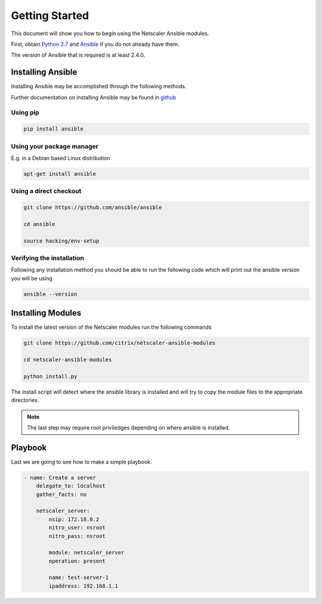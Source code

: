 Getting Started
===============

This document will show you how to begin using the Netscaler Ansible modules.

First, obtain `Python 2.7`_ and `Ansible`_ if you do not already have them.

The version of Ansible that is required is at least 2.4.0.

Installing Ansible
------------------

Installing Ansible may be accomplished through the following methods.

Further documentation on installing Ansible  may be found in `github`_

.. _github: https://github.com/ansible/ansible

Using pip
+++++++++


.. code-block:: bash

   pip install ansible

Using your package manager
++++++++++++++++++++++++++

E.g. in a Debian based Linux distribution

.. code-block:: bash

   apt-get install ansible

Using a direct checkout
+++++++++++++++++++++++

.. code-block:: bash

   git clone https://github.com/ansible/ansible
   
   cd ansible
   
   source hacking/env-setup

Verifying the installation
++++++++++++++++++++++++++

Following any installation method you should be able to run the following
code which will print out the ansible version you will be using

.. code-block:: bash

   ansible --version



Installing Modules
------------------

To install the latest version of the Netscaler modules run the following commands

.. code-block:: bash

   git clone https://github.com/citrix/netscaler-ansible-modules
   
   cd netscaler-ansible-modules
   
   python install.py

The install script will detect where the ansible library is installed and will try
to copy the module files to the appropriate directories.

.. note:: The last step may require root priviledges depending on where ansible
          is installed.



Playbook
--------

Last we are going to see how to make a simple playbook. 

.. code-block:: yaml

   - name: Create a server
       delegate_to: localhost
       gather_facts: no

       netscaler_server:
           nsip: 172.18.0.2
           nitro_user: nsroot
           nitro_pass: nsroot

           module: netscaler_server
           operation: present

           name: test-server-1
           ipaddress: 192.168.1.1





.. _Ansible: http://docs.ansible.com/ansible/intro_installation.html
.. _Python 2.7: http://www.python.org/
